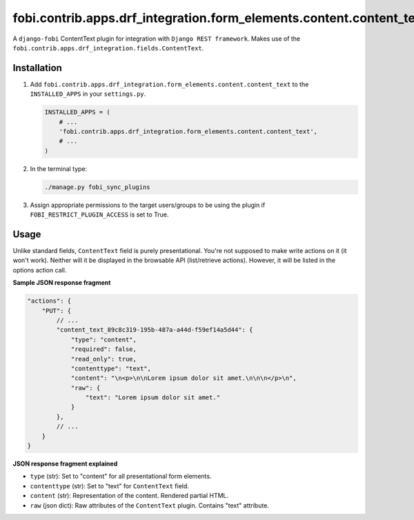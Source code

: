 fobi.contrib.apps.drf_integration.form_elements.content.content_text
####################################################################
A ``django-fobi`` ContentText plugin for integration with
``Django REST framework``. Makes use of the
``fobi.contrib.apps.drf_integration.fields.ContentText``.

Installation
^^^^^^^^^^^^
(1) Add ``fobi.contrib.apps.drf_integration.form_elements.content.content_text``
    to the ``INSTALLED_APPS`` in your ``settings.py``.

    .. code-block:: python

        INSTALLED_APPS = (
            # ...
            'fobi.contrib.apps.drf_integration.form_elements.content.content_text',
            # ...
        )

(2) In the terminal type:

    .. code-block:: sh

        ./manage.py fobi_sync_plugins

(3) Assign appropriate permissions to the target users/groups to be using
    the plugin if ``FOBI_RESTRICT_PLUGIN_ACCESS`` is set to True.

Usage
^^^^^
Unlike standard fields, ``ContentText`` field is purely presentational.
You're not supposed to make write actions on it (it won't work). Neither
will it be displayed in the browsable API (list/retrieve actions). However,
it will be listed in the options action call.

**Sample JSON response fragment**

.. code-block:: javascript

    "actions": {
        "PUT": {
            // ...
            "content_text_89c8c319-195b-487a-a44d-f59ef14a5d44": {
                "type": "content",
                "required": false,
                "read_only": true,
                "contenttype": "text",
                "content": "\n<p>\n\nLorem ipsum dolor sit amet.\n\n\n</p>\n",
                "raw": {
                    "text": "Lorem ipsum dolor sit amet."
                }
            },
            // ...
        }
    }

**JSON response fragment explained**

- ``type`` (str): Set to "content" for all presentational form elements.
- ``contenttype`` (str): Set to "text" for ``ContentText`` field.
- ``content`` (str): Representation of the content. Rendered partial HTML.
- ``raw`` (json dict): Raw attributes of the ``ContentText`` plugin. Contains
  "text" attribute.
